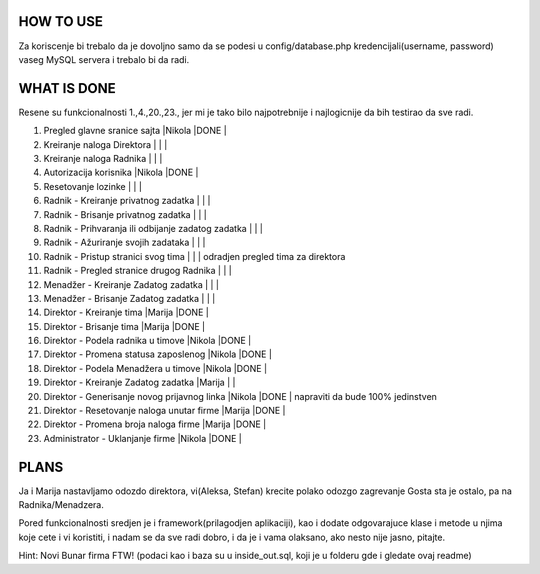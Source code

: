 
**********
HOW TO USE
**********
Za koriscenje bi trebalo da je dovoljno samo da se podesi u config/database.php kredencijali(username, password) vaseg MySQL servera i trebalo bi da radi.

************
WHAT IS DONE
************
Resene su funkcionalnosti 1.,4.,20.,23., jer mi je tako bilo najpotrebnije i najlogicnije da bih testirao da sve radi.


                                                                          
1. Pregled glavne sranice sajta                         |Nikola |DONE   |      
2. Kreiranje naloga Direktora                           |       |       |
3. Kreiranje naloga Radnika                             |       |       |
4. Autorizacija korisnika                               |Nikola |DONE   | 
5. Resetovanje lozinke                                  |       |       |
6. Radnik - Kreiranje privatnog zadatka                 |       |       |
7. Radnik - Brisanje privatnog zadatka                  |       |       |
8. Radnik - Prihvaranja ili odbijanje zadatog zadatka   |       |       |
9. Radnik - Ažuriranje svojih zadataka                  |       |       |
10. Radnik - Pristup stranici svog tima                 |       |       | odradjen pregled tima za direktora       
11. Radnik - Pregled stranice drugog Radnika            |       |       | 
12. Menadžer - Kreiranje Zadatog zadatka                |       |       |
13. Menadžer - Brisanje Zadatog zadatka                 |       |       |
14. Direktor - Kreiranje tima                           |Marija |DONE   |
15. Direktor - Brisanje tima                            |Marija |DONE   |
16. Direktor - Podela radnika u timove                  |Nikola |DONE   |
17. Direktor - Promena statusa zaposlenog               |Nikola |DONE   |
18. Direktor - Podela Menadžera u timove                |Nikola |DONE   |
19. Direktor - Kreiranje Zadatog zadatka                |Marija |       |
20. Direktor - Generisanje novog prijavnog linka        |Nikola |DONE   | napraviti da bude 100% jedinstven
21. Direktor - Resetovanje naloga unutar firme          |Marija |DONE   | 
22. Direktor - Promena broja naloga firme               |Marija |DONE   |
23. Administrator - Uklanjanje firme                    |Nikola |DONE   | 



*****
PLANS
*****
Ja i Marija nastavljamo odozdo direktora, vi(Aleksa, Stefan) krecite polako odozgo zagrevanje Gosta sta je ostalo, pa na Radnika/Menadzera.

Pored funkcionalnosti sredjen je i framework(prilagodjen aplikaciji), kao i dodate odgovarajuce klase i metode u njima koje cete i vi koristiti, i nadam
se da sve radi dobro, i da je i vama olaksano, ako nesto nije jasno, pitajte.
	
Hint: Novi Bunar firma FTW! (podaci kao i baza su u inside_out.sql, koji je u folderu gde i gledate ovaj readme)
